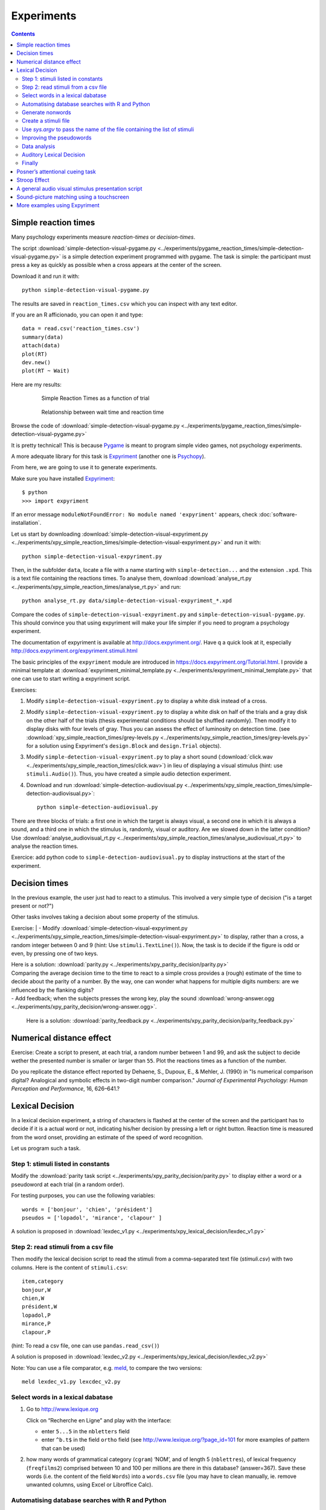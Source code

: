 Experiments
===========

.. contents::


Simple reaction times
---------------------

Many psychology experiments measure *reaction-times* or *decision-times*.

The script :download:`simple-detection-visual-pygame.py <../experiments/pygame_reaction_times/simple-detection-visual-pygame.py>` is a simple detection experiment programmed with pygame. The task is simple: the participant must press a key as quickly as possible when a cross appears at the center of the screen. 

Download it and run it with::

     python simple-detection-visual-pygame.py

The results are saved in ``reaction_times.csv`` which you can inspect with any text editor.


If you are an R afficionado, you can open it and type::

   data = read.csv('reaction_times.csv')
   summary(data)
   attach(data)
   plot(RT)
   dev.new()
   plot(RT ~ Wait)

Here are my results:

   .. figure:: images/simple_rts.png

      Simple Reaction Times as a function of trial

   .. figure:: images/waittime_rts.png

      Relationship between wait time and reaction time


Browse the code of :download:`simple-detection-visual-pygame.py <../experiments/pygame_reaction_times/simple-detection-visual-pygame.py>`

It is pretty technical! This is because Pygame_ is meant to program simple video games, not psychology experiments.

A more adequate library for this task is Expyriment_ (another one is Psychopy_).

.. _Pygame: http://www.pygame.org
.. _Expyriment: http://www.expyriment.org
.. _Psychopy: http://www.psychopy.org


From here, we are going to use it to generate experiments.

Make sure you have installed Expyriment_::

   $ python
   >>> import expyriment


If an error message ``moduleNotFoundError: No module named 'expyriment'`` appears, check :doc:`software-installation`.

Let us start by downloading :download:`simple-detection-visual-expyriment.py <../experiments/xpy_simple_reaction_times/simple-detection-visual-expyriment.py>` and run it with::

    python simple-detection-visual-expyriment.py

Then, in the subfolder ``data``, locate a file with a name starting with  ``simple-detection...`` and the extension ``.xpd``. This is a text file containing the reactions times. To analyse them, download :download:`analyse_rt.py <../experiments/xpy_simple_reaction_times/analyse_rt.py>` and run::

    python analyse_rt.py data/simple-detection-visual-expyriment_*.xpd 


Compare the codes of ``simple-detection-visual-expyriment.py`` and ``simple-detection-visual-pygame.py``. This should convince you that using expyriment will make your life simpler if you need to program a psychology experiment.

The documentation of expyriment is available at http://docs.expyriment.org/. Have q a quick look at it, especially http://docs.expyriment.org/expyriment.stimuli.html

The basic principles of the ``expyriment`` module are introduced in https://docs.expyriment.org/Tutorial.html. 
I provide a minimal template at :download:`expyriment_minimal_template.py <../experiments/expyriment_minimal_template.py>` that one can use to start writing a expyriment script.

Exercises:

1. Modify ``simple-detection-visual-expyriment.py`` to display a white disk instead of a cross.

2. Modify  ``simple-detection-visual-expyriment.py`` to display a white disk on half of the trials and a gray disk on the other half of the trials (thesis experimental conditions should be shuffled randomly). Then modify it to display disks with four levels of gray. Thus you can assess the effect of luminosity on detection time. (see  :download:`xpy_simple_reaction_times/grey-levels.py <../experiments/xpy_simple_reaction_times/grey-levels.py>` for a solution using Expyriment's ``design.Block`` and ``design.Trial`` objects).

3. Modify  ``simple-detection-visual-expyriment.py`` to play a short sound (:download:`click.wav <../experiments/xpy_simple_reaction_times/click.wav>`) in lieu of displaying a visual stimulus (hint: use ``stimuli.Audio()``). Thus, you have created a simple audio detection experiment.

4. Download and run  :download:`simple-detection-audiovisual.py <../experiments/xpy_simple_reaction_times/simple-detection-audiovisual.py>`::  

        python simple-detection-audiovisual.py

There are three blocks of trials: a first one in which the target is always visual, a second one in which it is always a sound, and a third one in which the stimulus is, randomly, visual or auditory. Are we slowed down in the latter condition? Use :download:`analyse_audiovisual_rt.py <../experiments/xpy_simple_reaction_times/analyse_audiovisual_rt.py>` to analyse the reaction times.

Exercice: add python code to ``simple-detection-audiovisual.py`` to display instructions at the start of the experiment. 


Decision times
--------------

In the previous example, the user just had to react to a stimulus. This involved a very simple type of decision ("is a target present or not?")

Other tasks involves taking a decision about some property of the stimulus.

Exercise:
| - Modify :download:`simple-detection-visual-expyriment.py <../experiments/xpy_simple_reaction_times/simple-detection-visual-expyriment.py>` to display, rather than a cross, a random integer between 0 and 9 (hint: Use ``stimuli.TextLine()``). Now, the task is to decide if the figure is odd or even, by pressing one of two keys.


| Here is a solution: :download:`parity.py <../experiments/xpy_parity_decision/parity.py>`

| Comparing the average decision time to the time to react to a simple cross provides a (rough) estimate of the time to decide about the parity of a number. By the way, one can wonder what happens for multiple digits numbers: are we influenced by the flanking digits? 

| - Add feedback; when the subjects presses the wrong key, play the sound :download:`wrong-answer.ogg <../experiments/xpy_parity_decision/wrong-answer.ogg>`.


  Here is a solution: :download:`parity_feedback.py <../experiments/xpy_parity_decision/parity_feedback.py>`


Numerical distance effect
-------------------------

Exercise: Create a script to present, at each trial, a random number between 1 and 99, and ask the subject to decide wether the presented number is smaller or larger than ``55``. Plot the reactions times as a function of the number. 

Do you replicate the distance effect reported by Dehaene, S., Dupoux, E., & Mehler, J. (1990) in "Is numerical comparison digital? Analogical and symbolic effects in two-digit number comparison." *Journal of
Experimental Psychology: Human Perception and Performance*, 16, 626–641.?


Lexical Decision
----------------

In a lexical decision experiment, a string of characters is flashed at
the center of the screen and the participant has to decide if it is a actual
word or not, indicating his/her decision by pressing a left or right
button. Reaction time is measured from the word onset, providing an
estimate of the speed of word recognition.

Let us program such a task.


Step 1: stimuli listed in constants
+++++++++++++++++++++++++++++++++++

Modify the :download:`parity task script <../experiments/xpy_parity_decision/parity.py>` to display either a word or a pseudoword at each trial (in a random order).

For testing purposes, you can use the following variables::

   words = ['bonjour', 'chien', 'président']
   pseudos = ['lopadol', 'mirance', 'clapour' ]

A solution is proposed in :download:`lexdec_v1.py <../experiments/xpy_lexical_decision/lexdec_v1.py>`

Step 2: read stimuli from a csv file
++++++++++++++++++++++++++++++++++++

Then modify the lexical decision script to read the stimuli from a comma-separated text file (`stimuli.csv`) with two columns. Here is the content of ``stimuli.csv``::

    item,category 
    bonjour,W
    chien,W
    président,W
    lopadol,P
    mirance,P
    clapour,P

(hint: To read a csv file, one can use ``pandas.read_csv()``)

A solution is proposed in :download:`lexdec_v2.py <../experiments/xpy_lexical_decision/lexdec_v2.py>` 

Note: You can use a file comparator, e.g. `meld <https://meldmerge.org/>`__, to compare the two versions::

     meld lexdec_v1.py lexcdec_v2.py


Select words in a lexical dabatase
++++++++++++++++++++++++++++++++++

1. Go to http://www.lexique.org

   Click on “Recherche en Ligne” and play with the interface:

   -  enter ``5...5`` in the ``nbletters`` field
   -  enter ``^b.t$`` in the field ``ortho`` field (see
      http://www.lexique.org/?page_id=101 for more examples of pattern
      that can be used)

2. how many words of grammatical category (``cgram``) ‘NOM’, and of
   length 5 (``nblettres``), of lexical frequency (``freqfilms2``)
   comprised between 10 and 100 per millions are there in this database?
   (answer=367). Save these words (i.e. the content of the field
   ``Words``) into a ``words.csv`` file (you may have to clean manually,
   ie. remove unwanted columns, using Excel or Libroffice Calc).



Automatising database searches with R and Python
++++++++++++++++++++++++++++++++++++++++++++++++

To select words, rather than using the interface at
http://www.lexique.org, one can write scripts in R or Python. This
promotes reproducible science.

1. Open
   https://github.com/chrplr/openlexicon/tree/master/documents/Interroger-Lexique-avec-R
   and follow the instructions in the document
   ``interroger-lexique-avec-R.pdf``

2. Read
   https://github.com/chrplr/openlexicon/tree/master/scripts#selecting-lexical-items-with-python

To select 100 five letters long nouns for our lexical decision, execute::

   import pandas
   lex = pandas.read_csv("http://www.lexique.org/databases/Lexique382/Lexique382.tsv", sep='\t')
   subset = lex.loc[(lex.nblettres == 5) & (lex.cgram == "NOM") & (lex.freqfilms2 > 10) & (lex.nombre == 's')]
   samp = subset.sample(100)
   samp2 = samp.rename(columns = {'ortho':'item'})
   samp2.item.to_csv('words.csv', index=False)

This creates ``words.csv``.


Generate nonwords
+++++++++++++++++

1. Write a function that returns a nonword (a string containing random
   characters)

   ::

       def pseudo(length):
           """ returns a nonword of length `length` """

   Solution at :download:`create_nonwords.py <../experiments/xpy_lexical_decision/create_nonwords.py>`


2. Use this function to create a list of 100 nonwords and save it in a
   file ``"pseudowords.csv"`` (one pseudoword per line) (see
   https://www.pythontutorial.net/python-basics/python-write-text-file/)



Create a stimuli file
+++++++++++++++++++++

Merge ``words.csv`` and ``pseudowords.csv`` into a single
``stimuli2.csv`` file::

       import pandas
       w = pandas.read_csv('words.csv')
       w['category'] = 'W'
       p = pandas.read_csv('pseudowords.csv')
       p['category'] = 'P'
       allstims = pandas.concat([w, p])
       allstims.to_csv('stimuli2.csv', index=False)


Use `sys.argv` to pass the name of the file containing the list of stimuli  
++++++++++++++++++++++++++++++++++++++++++++++++++++++++++++++++++++++++++

Modify `lexdec_v2.py` to be able to pass the name of the stimuli file as an argument on the command line::

        python lexdec_v3.py stimuli2.csv

(hint: use `sys.argv[]`; see https://www.geeksforgeeks.org/how-to-use-sys-argv-in-python/)

Solution at :download:`lexdec_v3.py <../experiments/xpy_lexical_decision/lexdec_v3.py>` 



Improving the pseudowords
+++++++++++++++++++++++++

1. Check out the pseudoword generator
   `UniPseudo <http://www.lexique.org/?page_id=582>`__

2. Generate a new list of pseudowords and add them to a new
   ``stimuli3.csv`` file


Data analysis
+++++++++++++

After running::

      python lexdec_v3.py stimuli2.csv

the subject's responses are stored in the subfolder ``data/`` contains a file ``lexdec...xpd``

You can download this :download:`xpd file <../experiments/xpy_lexical_decision/data/lexdec_v3_02_202112131227.xpd>` as an example.

1. Use ``pandas.read_csv(..., comment='#')`` to read the responses into a pandas dataframe.

2. Compute the average reaction times for words and for pseudo-words. 

3. Plot the distribution of reactions times using ``seaborn.boxplot()``

4. Use  ``scipy.stats.ttest_ind()`` to perform a Student t-test compairn gthe RTs of Words and Non-Words.

Check a solution :download:`analyze_RT.py <../experiments/xpy_lexical_decision/analyze_RT.py>`

Auditory Lexical Decision
+++++++++++++++++++++++++

Transform ``lexdec_v1.py`` into an auditory lexical decision script using the sound files 
from the   `lexical decision folder <../experiments/xpy_lexical_decision/>`:: 

    bonjour.wav
    chien.wav
    président.wav
    clapour.wav
    lopadol.wav
    mirance.wav


Solution at :download:`lexdec_audio.py <../experiments/xpy_lexical_decision/lexdec_audio.py>`


Finally
+++++++

Check out an example of a “real” lexical decision experiment at
https://chrplr.github.io/PCBS-LexicalDecision


Posner’s attentional cueing task
--------------------------------

Exercise (\*\*): Read about `Posner’s attentional cueing task <https://en.wikipedia.org/wiki/Posner_cueing_task>`__ and program the experiment. 

  See a solution in :download:`Posner-attention/posner_task.py <../experiments/xpy_Posner_attention_networks_task/posner_task.py>`

Stroop Effect
-------------

The Stroop effect (Stroop, John Ridley (1935). "Studies of interference in serial verbal reactions". Journal of Experimental Psychology. 18 (6): 643–662. doi:10.1037/h0054651) may be the most well known psychology experiment. Naming the color of the ink is difficult when there is a confict with the word itself.
This is interpreted as a proof that reading is automatic, i.e. cannot be inhibited.

In the previous chapter, we created Stroop cards with Pygame. 


    .. figure:: images/stroop.png
       :alt: Stroop Card


    Stroop card


  (see  :download:`create_stroop_cards.py <../experiments/xpy_Stroop_task/create_stroop_cards.py>`)

Download :download:`stroop.zip <../experiments/Stroop_task.zip>`. Extract the files and run::

   python stroop_task.py

The times are in the subfolder ``data``. Compute the average reading times as a function of the language (using ``R`` or ``python``).


Exercise: Program a Stroop task with a single colored word displayed at each trial. To record actual naming times, you will need to record (!) the subject's vocal response. A simple solution is to run a audio recording application while the script is running. You script should play a brief sound each time you present a target. Then, with a audio editor  (e.g. `Audacity <https://www.audacityteam.org/>`__), you can locate the times of presentation of stimuli and the onsets of vocal responses. Check out the program "CheckVocal" at https://github.com/0avasns/CheckVocal which does just that!





A general audio visual stimulus presentation script
---------------------------------------------------

In some experiments, we know in advance the precise timing of all
stimuli (the program flow does not depend on external events). A script that reads the timing of audiovisual stimuli in a csv file and presents them
at the expected times is available at https://www.github.com/chrplr/audiovis


Sound-picture matching using a touchscreen
------------------------------------------

The :download:`sentence-picture-matching.py <../experiments/xpy_sentence_picture_matching_test/sentence-picture-matching.py>` script presents a sound, followed by a picture and waits for the participant to press a button.


Exercise: Modify the previous script to present *two* pictures and use expyriment's `TouchScreenButtonBox` to record the subject's response, using the example from :download:`expyriment/touchscreen_test/touchscreen-test.py  <../experiments/xpy_touchscreen_test/touchscreen-test.py>`


More examples using Expyriment
------------------------------

Besides the examples from this course, you can find more expyriment scripts at

   * https://mbroedl.github.io/cognitive-tasks-for-expyriment/
   * https://github.com/expyriment/expyriment-stash

